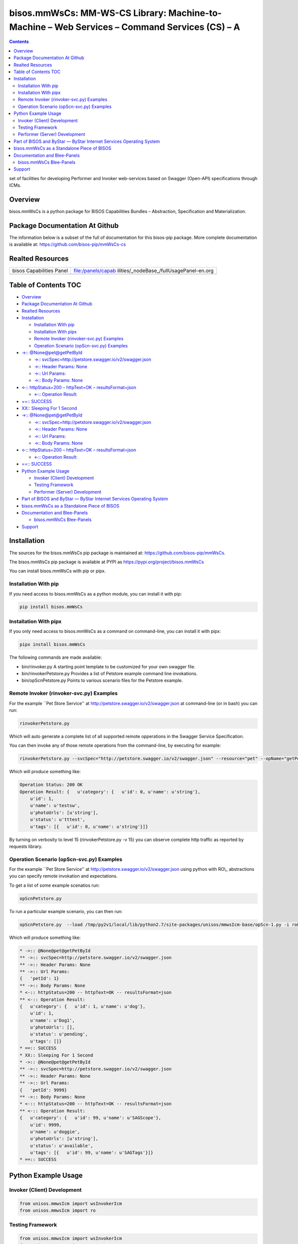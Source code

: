 =============================================================================================
bisos.mmWsCs: MM-WS-CS Library: Machine-to-Machine – Web Services – Command Services (CS) – A
=============================================================================================

.. contents::
   :depth: 3
..

set of facilities for developing Performer and Invoker web-services
based on Swagger (Open-API) specifications through ICMs.

Overview
========

bisos.mmWsCs is a python package for BISOS Capabilities Bundles –
Abstraction, Specification and Materialization.

Package Documentation At Github
===============================

The information below is a subset of the full of documentation for this
bisos-pip package. More complete documentation is available at:
https://github.com/bisos-pip/mmWsCs-cs

Realted Resources
=================

+--------------------------+------------------------------------------+
| bisos Capabilities Panel | file:/panels/capab                       |
|                          | ilities/_nodeBase_/fullUsagePanel-en.org |
+--------------------------+------------------------------------------+
|                          |                                          |
+--------------------------+------------------------------------------+

.. _table-of-contents:

Table of Contents TOC
=====================

-  `Overview <#overview>`__
-  `Package Documentation At
   Github <#package-documentation-at-github>`__
-  `Realted Resources <#realted-resources>`__
-  `Installation <#installation>`__

   -  `Installation With pip <#installation-with-pip>`__
   -  `Installation With pipx <#installation-with-pipx>`__
   -  `Remote Invoker (rinvoker-svc.py)
      Examples <#remote-invoker-rinvoker-svcpy-examples>`__
   -  `Operation Scenario (opScn-svc.py)
      Examples <#operation-scenario-opscn-svcpy-examples>`__

-  `->:: @None@pet@getPetById <#--nonepetgetpetbyid>`__

   -  `->::
      svcSpec=\  <#--svcspechttppetstoreswaggeriov2swaggerjson>`__\ http://petstore.swagger.io/v2/swagger.json
   -  `->:: Header Params: None <#--header-params-none>`__
   -  `->:: Url Params: <#--url-params>`__
   -  `->:: Body Params: None <#--body-params-none>`__

-  `<-:: httpStatus=200 – httpText=OK –
   resultsFormat=json <#--httpstatus200----httptextok----resultsformatjson>`__

   -  `<-:: Operation Result: <#--operation-result>`__

-  `==:: SUCCESS <#-success>`__
-  `XX:: Sleeping For 1 Second <#xx-sleeping-for-1-second>`__
-  `->:: @None@pet@getPetById <#--nonepetgetpetbyid-1>`__

   -  `->::
      svcSpec=\  <#--svcspechttppetstoreswaggeriov2swaggerjson-1>`__\ http://petstore.swagger.io/v2/swagger.json
   -  `->:: Header Params: None <#--header-params-none-1>`__
   -  `->:: Url Params: <#--url-params-1>`__
   -  `->:: Body Params: None <#--body-params-none-1>`__

-  `<-:: httpStatus=200 – httpText=OK –
   resultsFormat=json <#--httpstatus200----httptextok----resultsformatjson-1>`__

   -  `<-:: Operation Result: <#--operation-result-1>`__

-  `==:: SUCCESS <#-success-1>`__
-  `Python Example Usage <#python-example-usage>`__

   -  `Invoker (Client) Development <#invoker-client-development>`__
   -  `Testing Framework <#testing-framework>`__
   -  `Performer (Server) Development <#performer-server-development>`__

-  `Part of BISOS and ByStar — ByStar Internet Services Operating
   System <#part-of-bisos-and-bystar-----bystar-internet-services-operating-system>`__
-  `bisos.mmWsCs as a Standalone Piece of
   BISOS <#bisosmmwscs-as-a-standalone-piece-of-bisos>`__
-  `Documentation and Blee-Panels <#documentation-and-blee-panels>`__

   -  `bisos.mmWsCs Blee-Panels <#bisosmmwscs-blee-panels>`__

-  `Support <#support>`__

Installation
============

The sources for the bisos.mmWsCs pip package is maintained at:
https://github.com/bisos-pip/mmWsCs.

The bisos.mmWsCs pip package is available at PYPI as
https://pypi.org/project/bisos.mmWsCs

You can install bisos.mmWsCs with pip or pipx.

Installation With pip
---------------------

If you need access to bisos.mmWsCs as a python module, you can install
it with pip:

.. code:: bash

   pip install bisos.mmWsCs

Installation With pipx
----------------------

If you only need access to bisos.mmWsCs as a command on command-line,
you can install it with pipx:

.. code:: bash

   pipx install bisos.mmWsCs

The following commands are made available:

-  bin/rinvoker.py A starting point template to be customized for your
   own swagger file.
-  bin/rinvokerPetstore.py Provides a list of Petstore example command
   line invokations.
-  bin/opScnPetstore.py Points to various scenario files for the
   Petstore example.

Remote Invoker (rinvoker-svc.py) Examples
-----------------------------------------

For the example \``Pet Store Service'' at
http://petstore.swagger.io/v2/swagger.json at command-line (or in bash)
you can run:

.. code:: bash

   rinvokerPetstore.py

Which will auto generate a complete list of all supported remote
opperations in the Swagger Service Specification.

You can then invoke any of those remote operations from the
command-line, by executing for example:

.. code:: bash

   rinvokerPetstore.py --svcSpec="http://petstore.swagger.io/v2/swagger.json" --resource="pet" --opName="getPetById"  -i rinvoke petId=1

Which will produce something like:

.. code:: bash

   Operation Status: 200 OK
   Operation Result: {   u'category': {   u'id': 0, u'name': u'string'},
       u'id': 1,
       u'name': u'testsw',
       u'photoUrls': [u'string'],
       u'status': u'tttest',
       u'tags': [{   u'id': 0, u'name': u'string'}]}

By turning on verbosity to level 15 (rinvokerPetstore.py -v 15) you can
observe complete http traffic as reported by requests library.

Operation Scenario (opScn-svc.py) Examples
------------------------------------------

For the example \``Pet Store Service'' at
http://petstore.swagger.io/v2/swagger.json using python with RO\\_
abstractions you can specify remote invokation and expectations.

To get a list of some example scenatios run:

.. code:: bash

   opScnPetstore.py

To run a particular example scenario, you can then run:

.. code:: bash

   opScnPetstore.py  --load /tmp/py2v1/local/lib/python2.7/site-packages/unisos/mmwsIcm-base/opScn-1.py -i roListExpectations

Which will produce something like:

.. code:: bash

   * ->:: @None@pet@getPetById
   ** ->:: svcSpec=http://petstore.swagger.io/v2/swagger.json
   ** ->:: Header Params: None
   ** ->:: Url Params:
   {   'petId': 1}
   ** ->:: Body Params: None
   * <-:: httpStatus=200 -- httpText=OK -- resultsFormat=json
   ** <-:: Operation Result:
   {   u'category': {   u'id': 1, u'name': u'dog'},
       u'id': 1,
       u'name': u'Dog1',
       u'photoUrls': [],
       u'status': u'pending',
       u'tags': []}
   * ==:: SUCCESS
   * XX:: Sleeping For 1 Second
   * ->:: @None@pet@getPetById
   ** ->:: svcSpec=http://petstore.swagger.io/v2/swagger.json
   ** ->:: Header Params: None
   ** ->:: Url Params:
   {   'petId': 9999}
   ** ->:: Body Params: None
   * <-:: httpStatus=200 -- httpText=OK -- resultsFormat=json
   ** <-:: Operation Result:
   {   u'category': {   u'id': 99, u'name': u'SAGScope'},
       u'id': 9999,
       u'name': u'doggie',
       u'photoUrls': [u'string'],
       u'status': u'available',
       u'tags': [{   u'id': 99, u'name': u'SAGTags'}]}
   * ==:: SUCCESS

Python Example Usage
====================

Invoker (Client) Development
----------------------------

.. code:: bash

   from unisos.mmwsIcm import wsInvokerIcm
   from unisos.mmwsIcm import ro

Testing Framework
-----------------

.. code:: bash

   from unisos.mmwsIcm import wsInvokerIcm
   from unisos.mmwsIcm import ro

Performer (Server) Development
------------------------------

.. code:: bash

   from unisos.mmwsIcm import wsInvokerIcm
   from unisos.mmwsIcm import ro

Part of BISOS and ByStar — ByStar Internet Services Operating System
====================================================================

| Layered on top of Debian, **BISOS**: (By\* Internet Services Operating
  System) is a unified and universal framework for developing both
  internet services and software-service continuums that use internet
  services. See `Bootstrapping ByStar, BISOS and
  Blee <https://github.com/bxGenesis/start>`__ for information about
  getting started with BISOS.
| **BISOS** is a foundation for **The Libre-Halaal ByStar Digital
  Ecosystem** which is described as a cure for losses of autonomy and
  privacy in a book titled: `Nature of
  Polyexistentials <https://github.com/bxplpc/120033>`__

*bisos.mmWsCs* is part of BISOS.

bisos.mmWsCs as a Standalone Piece of BISOS
===========================================

bisos.mmWsCs is a standalone piece of BISOS. It can be used as a
self-contained Python package separate from BISOS. Follow the
installation and usage instructions below for your own use.

Documentation and Blee-Panels
=============================

bisos.mmWsCs is part of ByStar Digital Ecosystem http://www.by-star.net.

This module's primary documentation is in the form of Blee-Panels.
Additional information is also available in:
http://www.by-star.net/PLPC/180047

bisos.mmWsCs Blee-Panels
------------------------

bisos.mmWsCs Blee-Panels are in ./panels directory. From within Blee and
BISOS these panels are accessible under the Blee "Panels" menu.

-  Remote Operations Interactive Command Modules (RO-ICM) – Best Current
   (2019) Practices For Web Services Development
   http://www.by-star.net/PLPC/180056
-  A Generalized Swagger (Open-API) Centered Web Services Testing
   Framework http://www.by-star.net/PLPC/180057
-  Interactive Command Modules (ICM) and Players
   http://www.by-star.net/PLPC/180050

On the invoker side, a Swagger (Open-API) specification is digested with
bravado and is mapped to command line with ICM.

On the performer side, a Swagger (Open-API) specification is used with
the code-generator to create a consistent starting point.

An ICM can be auto-converted to become a web service.

Support
=======

| For support, criticism, comments and questions; please contact the
  author/maintainer
| `Mohsen Banan <http://mohsen.1.banan.byname.net>`__ at:
  http://mohsen.1.banan.byname.net/contact
